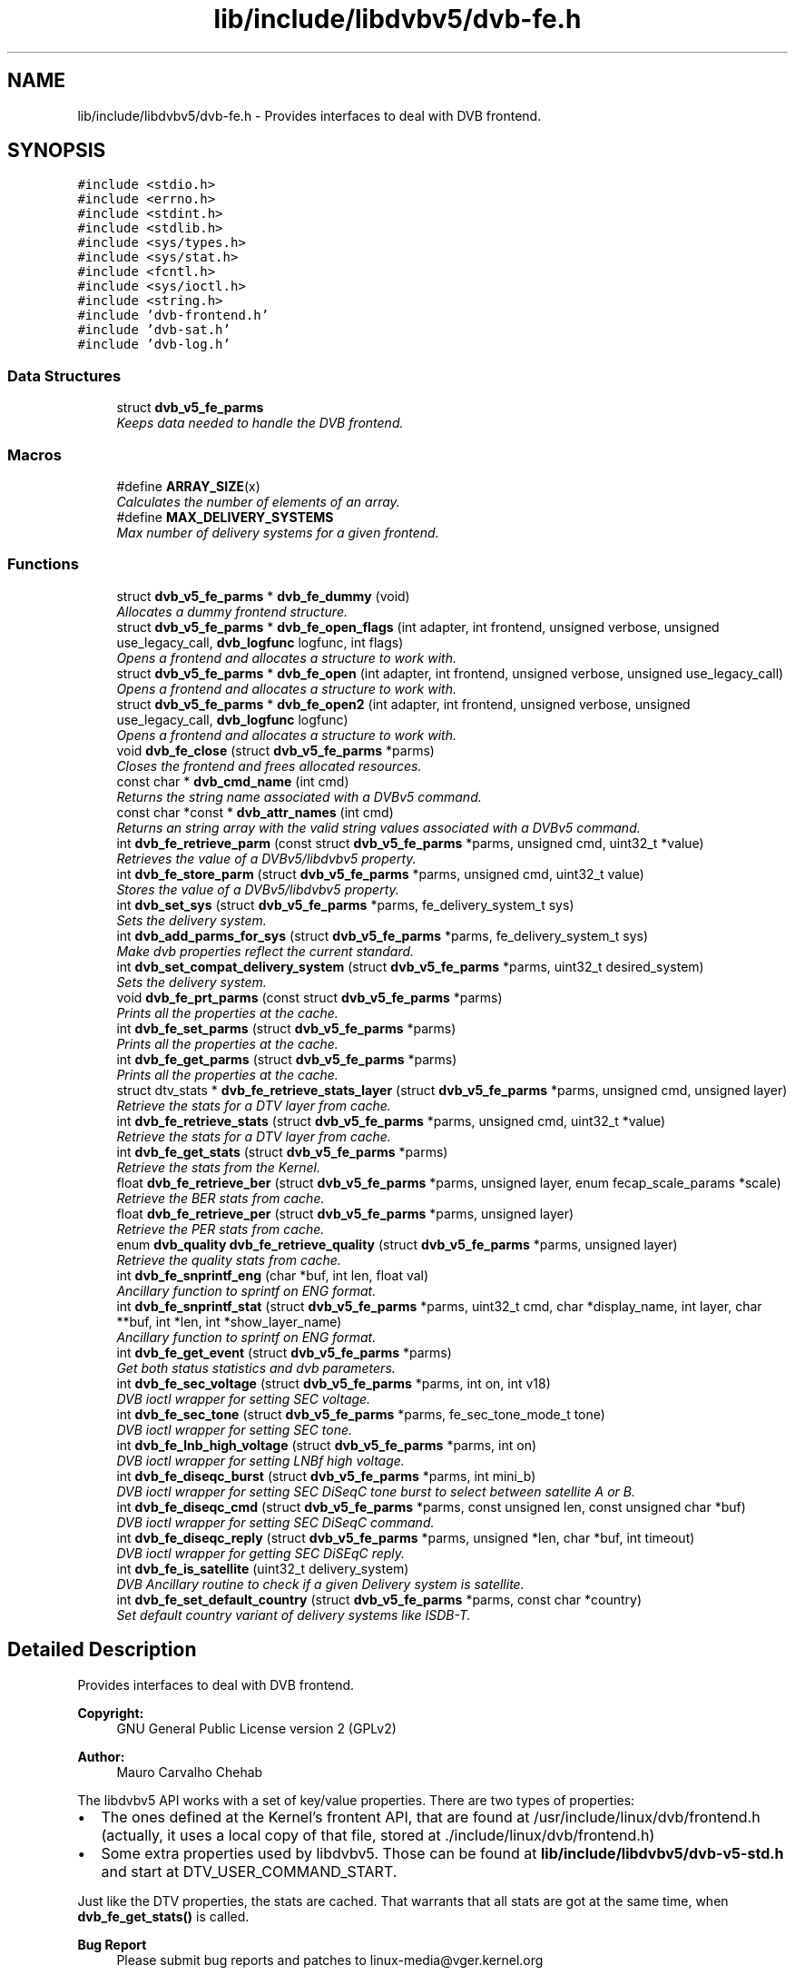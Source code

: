 .TH "lib/include/libdvbv5/dvb-fe.h" 3 "Sun Jan 24 2016" "Version 1.10.0" "libdvbv5" \" -*- nroff -*-
.ad l
.nh
.SH NAME
lib/include/libdvbv5/dvb-fe.h \- Provides interfaces to deal with DVB frontend\&.  

.SH SYNOPSIS
.br
.PP
\fC#include <stdio\&.h>\fP
.br
\fC#include <errno\&.h>\fP
.br
\fC#include <stdint\&.h>\fP
.br
\fC#include <stdlib\&.h>\fP
.br
\fC#include <sys/types\&.h>\fP
.br
\fC#include <sys/stat\&.h>\fP
.br
\fC#include <fcntl\&.h>\fP
.br
\fC#include <sys/ioctl\&.h>\fP
.br
\fC#include <string\&.h>\fP
.br
\fC#include 'dvb\-frontend\&.h'\fP
.br
\fC#include 'dvb\-sat\&.h'\fP
.br
\fC#include 'dvb\-log\&.h'\fP
.br

.SS "Data Structures"

.in +1c
.ti -1c
.RI "struct \fBdvb_v5_fe_parms\fP"
.br
.RI "\fIKeeps data needed to handle the DVB frontend\&. \fP"
.in -1c
.SS "Macros"

.in +1c
.ti -1c
.RI "#define \fBARRAY_SIZE\fP(x)"
.br
.RI "\fICalculates the number of elements of an array\&. \fP"
.ti -1c
.RI "#define \fBMAX_DELIVERY_SYSTEMS\fP"
.br
.RI "\fIMax number of delivery systems for a given frontend\&. \fP"
.in -1c
.SS "Functions"

.in +1c
.ti -1c
.RI "struct \fBdvb_v5_fe_parms\fP * \fBdvb_fe_dummy\fP (void)"
.br
.RI "\fIAllocates a dummy frontend structure\&. \fP"
.ti -1c
.RI "struct \fBdvb_v5_fe_parms\fP * \fBdvb_fe_open_flags\fP (int adapter, int frontend, unsigned verbose, unsigned use_legacy_call, \fBdvb_logfunc\fP logfunc, int flags)"
.br
.RI "\fIOpens a frontend and allocates a structure to work with\&. \fP"
.ti -1c
.RI "struct \fBdvb_v5_fe_parms\fP * \fBdvb_fe_open\fP (int adapter, int frontend, unsigned verbose, unsigned use_legacy_call)"
.br
.RI "\fIOpens a frontend and allocates a structure to work with\&. \fP"
.ti -1c
.RI "struct \fBdvb_v5_fe_parms\fP * \fBdvb_fe_open2\fP (int adapter, int frontend, unsigned verbose, unsigned use_legacy_call, \fBdvb_logfunc\fP logfunc)"
.br
.RI "\fIOpens a frontend and allocates a structure to work with\&. \fP"
.ti -1c
.RI "void \fBdvb_fe_close\fP (struct \fBdvb_v5_fe_parms\fP *parms)"
.br
.RI "\fICloses the frontend and frees allocated resources\&. \fP"
.ti -1c
.RI "const char * \fBdvb_cmd_name\fP (int cmd)"
.br
.RI "\fIReturns the string name associated with a DVBv5 command\&. \fP"
.ti -1c
.RI "const char *const * \fBdvb_attr_names\fP (int cmd)"
.br
.RI "\fIReturns an string array with the valid string values associated with a DVBv5 command\&. \fP"
.ti -1c
.RI "int \fBdvb_fe_retrieve_parm\fP (const struct \fBdvb_v5_fe_parms\fP *parms, unsigned cmd, uint32_t *value)"
.br
.RI "\fIRetrieves the value of a DVBv5/libdvbv5 property\&. \fP"
.ti -1c
.RI "int \fBdvb_fe_store_parm\fP (struct \fBdvb_v5_fe_parms\fP *parms, unsigned cmd, uint32_t value)"
.br
.RI "\fIStores the value of a DVBv5/libdvbv5 property\&. \fP"
.ti -1c
.RI "int \fBdvb_set_sys\fP (struct \fBdvb_v5_fe_parms\fP *parms, fe_delivery_system_t sys)"
.br
.RI "\fISets the delivery system\&. \fP"
.ti -1c
.RI "int \fBdvb_add_parms_for_sys\fP (struct \fBdvb_v5_fe_parms\fP *parms, fe_delivery_system_t sys)"
.br
.RI "\fIMake dvb properties reflect the current standard\&. \fP"
.ti -1c
.RI "int \fBdvb_set_compat_delivery_system\fP (struct \fBdvb_v5_fe_parms\fP *parms, uint32_t desired_system)"
.br
.RI "\fISets the delivery system\&. \fP"
.ti -1c
.RI "void \fBdvb_fe_prt_parms\fP (const struct \fBdvb_v5_fe_parms\fP *parms)"
.br
.RI "\fIPrints all the properties at the cache\&. \fP"
.ti -1c
.RI "int \fBdvb_fe_set_parms\fP (struct \fBdvb_v5_fe_parms\fP *parms)"
.br
.RI "\fIPrints all the properties at the cache\&. \fP"
.ti -1c
.RI "int \fBdvb_fe_get_parms\fP (struct \fBdvb_v5_fe_parms\fP *parms)"
.br
.RI "\fIPrints all the properties at the cache\&. \fP"
.ti -1c
.RI "struct dtv_stats * \fBdvb_fe_retrieve_stats_layer\fP (struct \fBdvb_v5_fe_parms\fP *parms, unsigned cmd, unsigned layer)"
.br
.RI "\fIRetrieve the stats for a DTV layer from cache\&. \fP"
.ti -1c
.RI "int \fBdvb_fe_retrieve_stats\fP (struct \fBdvb_v5_fe_parms\fP *parms, unsigned cmd, uint32_t *value)"
.br
.RI "\fIRetrieve the stats for a DTV layer from cache\&. \fP"
.ti -1c
.RI "int \fBdvb_fe_get_stats\fP (struct \fBdvb_v5_fe_parms\fP *parms)"
.br
.RI "\fIRetrieve the stats from the Kernel\&. \fP"
.ti -1c
.RI "float \fBdvb_fe_retrieve_ber\fP (struct \fBdvb_v5_fe_parms\fP *parms, unsigned layer, enum fecap_scale_params *scale)"
.br
.RI "\fIRetrieve the BER stats from cache\&. \fP"
.ti -1c
.RI "float \fBdvb_fe_retrieve_per\fP (struct \fBdvb_v5_fe_parms\fP *parms, unsigned layer)"
.br
.RI "\fIRetrieve the PER stats from cache\&. \fP"
.ti -1c
.RI "enum \fBdvb_quality\fP \fBdvb_fe_retrieve_quality\fP (struct \fBdvb_v5_fe_parms\fP *parms, unsigned layer)"
.br
.RI "\fIRetrieve the quality stats from cache\&. \fP"
.ti -1c
.RI "int \fBdvb_fe_snprintf_eng\fP (char *buf, int len, float val)"
.br
.RI "\fIAncillary function to sprintf on ENG format\&. \fP"
.ti -1c
.RI "int \fBdvb_fe_snprintf_stat\fP (struct \fBdvb_v5_fe_parms\fP *parms, uint32_t cmd, char *display_name, int layer, char **buf, int *len, int *show_layer_name)"
.br
.RI "\fIAncillary function to sprintf on ENG format\&. \fP"
.ti -1c
.RI "int \fBdvb_fe_get_event\fP (struct \fBdvb_v5_fe_parms\fP *parms)"
.br
.RI "\fIGet both status statistics and dvb parameters\&. \fP"
.ti -1c
.RI "int \fBdvb_fe_sec_voltage\fP (struct \fBdvb_v5_fe_parms\fP *parms, int on, int v18)"
.br
.RI "\fIDVB ioctl wrapper for setting SEC voltage\&. \fP"
.ti -1c
.RI "int \fBdvb_fe_sec_tone\fP (struct \fBdvb_v5_fe_parms\fP *parms, fe_sec_tone_mode_t tone)"
.br
.RI "\fIDVB ioctl wrapper for setting SEC tone\&. \fP"
.ti -1c
.RI "int \fBdvb_fe_lnb_high_voltage\fP (struct \fBdvb_v5_fe_parms\fP *parms, int on)"
.br
.RI "\fIDVB ioctl wrapper for setting LNBf high voltage\&. \fP"
.ti -1c
.RI "int \fBdvb_fe_diseqc_burst\fP (struct \fBdvb_v5_fe_parms\fP *parms, int mini_b)"
.br
.RI "\fIDVB ioctl wrapper for setting SEC DiSeqC tone burst to select between satellite A or B\&. \fP"
.ti -1c
.RI "int \fBdvb_fe_diseqc_cmd\fP (struct \fBdvb_v5_fe_parms\fP *parms, const unsigned len, const unsigned char *buf)"
.br
.RI "\fIDVB ioctl wrapper for setting SEC DiSeqC command\&. \fP"
.ti -1c
.RI "int \fBdvb_fe_diseqc_reply\fP (struct \fBdvb_v5_fe_parms\fP *parms, unsigned *len, char *buf, int timeout)"
.br
.RI "\fIDVB ioctl wrapper for getting SEC DiSEqC reply\&. \fP"
.ti -1c
.RI "int \fBdvb_fe_is_satellite\fP (uint32_t delivery_system)"
.br
.RI "\fIDVB Ancillary routine to check if a given Delivery system is satellite\&. \fP"
.ti -1c
.RI "int \fBdvb_fe_set_default_country\fP (struct \fBdvb_v5_fe_parms\fP *parms, const char *country)"
.br
.RI "\fISet default country variant of delivery systems like ISDB-T\&. \fP"
.in -1c
.SH "Detailed Description"
.PP 
Provides interfaces to deal with DVB frontend\&. 


.PP
\fBCopyright:\fP
.RS 4
GNU General Public License version 2 (GPLv2) 
.RE
.PP
\fBAuthor:\fP
.RS 4
Mauro Carvalho Chehab
.RE
.PP
The libdvbv5 API works with a set of key/value properties\&. There are two types of properties:
.PP
.IP "\(bu" 2
The ones defined at the Kernel's frontent API, that are found at /usr/include/linux/dvb/frontend\&.h (actually, it uses a local copy of that file, stored at \&./include/linux/dvb/frontend\&.h)
.IP "\(bu" 2
Some extra properties used by libdvbv5\&. Those can be found at \fBlib/include/libdvbv5/dvb-v5-std\&.h\fP and start at DTV_USER_COMMAND_START\&.
.PP
.PP
Just like the DTV properties, the stats are cached\&. That warrants that all stats are got at the same time, when \fBdvb_fe_get_stats()\fP is called\&.
.PP
\fBBug Report\fP
.RS 4
Please submit bug reports and patches to linux-media@vger.kernel.org 
.RE
.PP

.PP
Definition in file \fBdvb\-fe\&.h\fP\&.
.SH "Author"
.PP 
Generated automatically by Doxygen for libdvbv5 from the source code\&.
